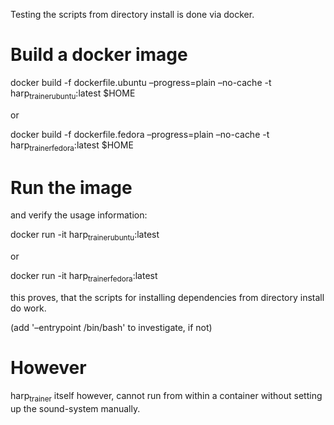 Testing the scripts from directory install is done via docker.

* Build a docker image

    docker build -f dockerfile.ubuntu --progress=plain --no-cache -t harp_trainer_ubuntu:latest $HOME

  or 

    docker build -f dockerfile.fedora --progress=plain --no-cache -t harp_trainer_fedora:latest $HOME


* Run the image 

  and verify the usage information:

    docker run -it harp_trainer_ubuntu:latest

  or

    docker run -it harp_trainer_fedora:latest


  this proves, that the scripts for installing dependencies from
  directory install do work.

  (add '--entrypoint /bin/bash' to investigate, if not)

* However

  harp_trainer itself however, cannot run from within a container
  without setting up the sound-system manually.
